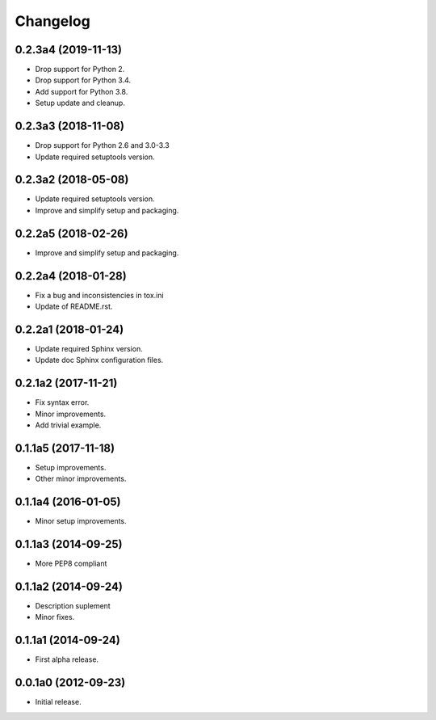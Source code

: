 Changelog
=========

0.2.3a4 (2019-11-13)
--------------------
- Drop support for Python 2.
- Drop support for Python 3.4.
- Add support for Python 3.8.
- Setup update and cleanup.

0.2.3a3 (2018-11-08)
--------------------
- Drop support for Python 2.6 and 3.0-3.3
- Update required setuptools version.

0.2.3a2 (2018-05-08)
--------------------
- Update required setuptools version.
- Improve and simplify setup and packaging.

0.2.2a5 (2018-02-26)
--------------------
- Improve and simplify setup and packaging.

0.2.2a4 (2018-01-28)
--------------------
- Fix a bug and inconsistencies in tox.ini
- Update of README.rst.

0.2.2a1 (2018-01-24)
--------------------
- Update required Sphinx version.
- Update doc Sphinx configuration files.

0.2.1a2 (2017-11-21)
--------------------
- Fix syntax error.
- Minor improvements.
- Add trivial example.

0.1.1a5 (2017-11-18)
--------------------
- Setup improvements.
- Other minor improvements.

0.1.1a4 (2016-01-05)
--------------------
- Minor setup improvements.

0.1.1a3 (2014-09-25)
--------------------
- More PEP8 compliant

0.1.1a2 (2014-09-24)
--------------------
- Description suplement
- Minor fixes.

0.1.1a1 (2014-09-24)
--------------------
- First alpha release.

0.0.1a0 (2012-09-23)
--------------------
- Initial release.
